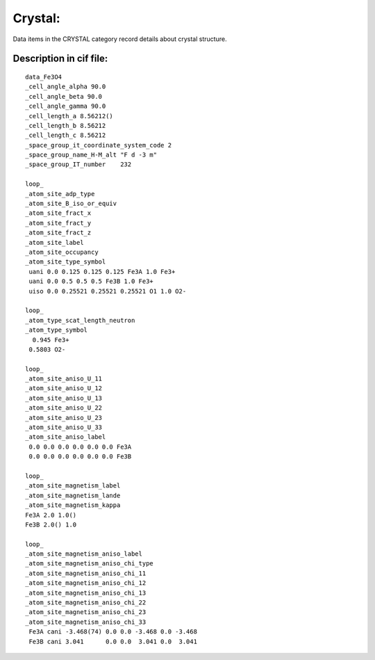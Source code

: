 Crystal:
===============
Data items in the CRYSTAL category record details about
crystal structure.

Description in cif file:
---------------------------
::

 data_Fe3O4                                
 _cell_angle_alpha 90.0                    
 _cell_angle_beta 90.0
 _cell_angle_gamma 90.0
 _cell_length_a 8.56212()
 _cell_length_b 8.56212
 _cell_length_c 8.56212
 _space_group_it_coordinate_system_code 2  
 _space_group_name_H-M_alt "F d -3 m"
 _space_group_IT_number    232
 
 loop_                                     
 _atom_site_adp_type
 _atom_site_B_iso_or_equiv
 _atom_site_fract_x
 _atom_site_fract_y
 _atom_site_fract_z
 _atom_site_label
 _atom_site_occupancy
 _atom_site_type_symbol
  uani 0.0 0.125 0.125 0.125 Fe3A 1.0 Fe3+
  uani 0.0 0.5 0.5 0.5 Fe3B 1.0 Fe3+
  uiso 0.0 0.25521 0.25521 0.25521 O1 1.0 O2-
 
 loop_                                     
 _atom_type_scat_length_neutron
 _atom_type_symbol
   0.945 Fe3+
  0.5803 O2-
 
 loop_
 _atom_site_aniso_U_11
 _atom_site_aniso_U_12
 _atom_site_aniso_U_13
 _atom_site_aniso_U_22
 _atom_site_aniso_U_23
 _atom_site_aniso_U_33
 _atom_site_aniso_label
  0.0 0.0 0.0 0.0 0.0 0.0 Fe3A
  0.0 0.0 0.0 0.0 0.0 0.0 Fe3B
 
 loop_
 _atom_site_magnetism_label
 _atom_site_magnetism_lande
 _atom_site_magnetism_kappa
 Fe3A 2.0 1.0()
 Fe3B 2.0() 1.0
 
 loop_     
 _atom_site_magnetism_aniso_label
 _atom_site_magnetism_aniso_chi_type
 _atom_site_magnetism_aniso_chi_11
 _atom_site_magnetism_aniso_chi_12
 _atom_site_magnetism_aniso_chi_13
 _atom_site_magnetism_aniso_chi_22
 _atom_site_magnetism_aniso_chi_23
 _atom_site_magnetism_aniso_chi_33
  Fe3A cani -3.468(74) 0.0 0.0 -3.468 0.0 -3.468
  Fe3B cani 3.041      0.0 0.0  3.041 0.0  3.041